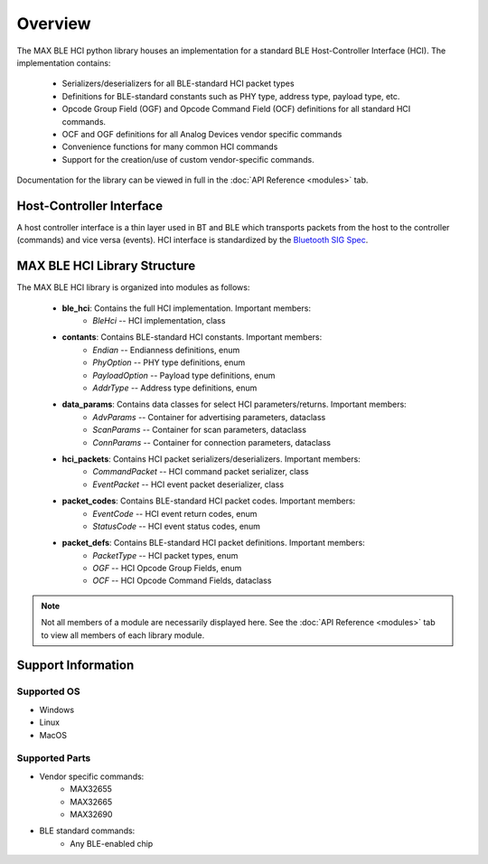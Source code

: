 Overview
========

The MAX BLE HCI python library houses an implementation for
a standard BLE Host-Controller Interface (HCI). The implementation
contains:

    - Serializers/deserializers for all BLE-standard HCI packet types
    - Definitions for BLE-standard constants such as PHY type, address type, payload type, etc.
    - Opcode Group Field (OGF) and Opcode Command Field (OCF) definitions for all standard HCI commands.
    - OCF and OGF definitions for all Analog Devices vendor specific commands
    - Convenience functions for many common HCI commands
    - Support for the creation/use of custom vendor-specific commands.

Documentation for the library can be viewed in full in the :doc:`API Reference <modules>` tab.

Host-Controller Interface
-------------------------

A host controller interface is a thin layer used in BT and BLE which transports
packets from the host to the controller (commands) and vice versa (events). HCI
interface is standardized by the `Bluetooth SIG Spec`_.

.. image:: /images/ble_stack_diagram.jpeg
    :width: 100%

MAX BLE HCI Library Structure
-----------------------------
The MAX BLE HCI library is organized into modules as follows:

    - **ble_hci**: Contains the full HCI implementation. Important members:
        - *BleHci* -- HCI implementation, class
    - **contants**: Contains BLE-standard HCI constants. Important members:
        - *Endian* -- Endianness definitions, enum
        - *PhyOption* -- PHY type definitions, enum
        - *PayloadOption* -- Payload type definitions, enum
        - *AddrType* -- Address type definitions, enum
    - **data_params**: Contains data classes for select HCI parameters/returns. Important members:
        - *AdvParams* -- Container for advertising parameters, dataclass
        - *ScanParams* -- Container for scan parameters, dataclass
        - *ConnParams* -- Container for connection parameters, dataclass
    - **hci_packets**: Contains HCI packet serializers/deserializers. Important members:
        - *CommandPacket* -- HCI command packet serializer, class
        - *EventPacket* -- HCI event packet deserializer, class
    - **packet_codes**: Contains BLE-standard HCI packet codes. Important members:
        - *EventCode* -- HCI event return codes, enum
        - *StatusCode* -- HCI event status codes, enum
    - **packet_defs**: Contains BLE-standard HCI packet definitions. Important members:
        - *PacketType* -- HCI packet types, enum
        - *OGF* -- HCI Opcode Group Fields, enum
        - *OCF* -- HCI Opcode Command Fields, dataclass

.. note::

    Not all members of a module are necessarily displayed here. See the :doc:`API Reference <modules>` tab
    to view all members of each library module.

Support Information
-------------------
Supported OS
````````````
- Windows
- Linux
- MacOS

Supported Parts
```````````````
- Vendor specific commands:
    - MAX32655
    - MAX32665
    - MAX32690
- BLE standard commands:
    - Any BLE-enabled chip

.. _`Bluetooth SIG Spec`: https://www.bluetooth.com/specifications/specs/core-specification-5-3/